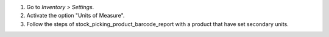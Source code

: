 #. Go to *Inventory > Settings*.
#. Activate the option "Units of Measure".
#. Follow the steps of stock_picking_product_barcode_report with a product that have set
   secondary units.
